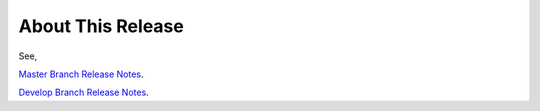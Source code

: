 About This Release
===================


See,

`Master Branch Release Notes
<https://github.com/kbase/KBaseSearchEngine/blob/master/RELEASE_NOTES.md>`_.

`Develop Branch Release Notes
<https://github.com/kbase/KBaseSearchEngine/blob/develop/RELEASE_NOTES.md>`_.